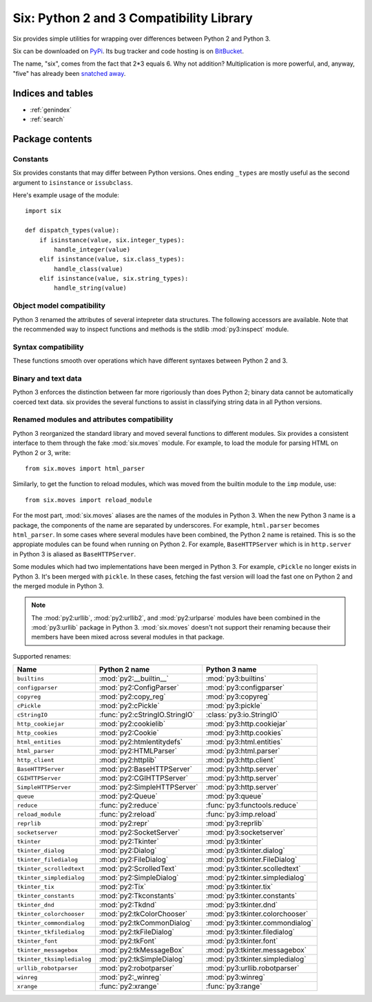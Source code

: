 Six: Python 2 and 3 Compatibility Library
=========================================

.. module:: six
   :synopsis: Python 2 and 3 compatibility

.. moduleauthor:: Benjamin Peterson <benjamin@python.org>
.. sectionauthor:: Benjamin Peterson <benjamin@python.org>


Six provides simple utilities for wrapping over differences between Python 2 and
Python 3.

Six can be downloaded on `PyPi <http://pypi.python.org/pypi/six/>`_.  Its bug
tracker and code hosting is on `BitBucket <http://bitbucket.org/gutworth/six>`_.

The name, "six", comes from the fact that 2*3 equals 6.  Why not addition?
Multiplication is more powerful, and, anyway, "five" has already been `snatched
away <http://codespeak.net/z3/five/>`_.


Indices and tables
------------------

* :ref:`genindex`
* :ref:`search`


Package contents
----------------

.. data:: PY3

   A boolean indicating if the code is running on Python 3.


Constants
>>>>>>>>>

Six provides constants that may differ between Python versions.  Ones ending
``_types`` are mostly useful as the second argument to ``isinstance`` or
``issubclass``.


.. data:: class_types

   Possible class types.  In Python 2, this encompasses old-style and new-style
   classes.  In Python 3, this is just new-styles.


.. data:: integer_types

   Possible integer types.  In Python 2, this is :func:`py2:long` and
   :func:`py2:int`, and in Python 3, just :func:`py3:int`.


.. data:: string_types

   Possible types for text data.  This is :func:`py2:basestring` in Python 2 and
   :func:`py3:str` in Python 3.


.. data:: text_type

   Type for representing textual data in Unicode.  This is :func:`py2:unicode`
   in Python 2 and :func:`py3:str` in Python 3.


.. data:: binary_type

   Type for representing binary data.  This is :func:`py2:str` in Python 2 and
   :func:`py3:bytes` in Python 3.


.. data:: MAXSIZE

   The maximum size of a container.


Here's example usage of the module::

   import six

   def dispatch_types(value):
       if isinstance(value, six.integer_types):
           handle_integer(value)
       elif isinstance(value, six.class_types):
           handle_class(value)
       elif isinstance(value, six.string_types):
           handle_string(value)


Object model compatibility
>>>>>>>>>>>>>>>>>>>>>>>>>>

Python 3 renamed the attributes of several intepreter data structures.  The
following accessors are available.  Note that the recommended way to inspect
functions and methods is the stdlib :mod:`py3:inspect` module.


.. function:: get_unbound_function(meth)

   Get the function out of unbound method *meth*.  In Python 3, unbound methods
   don't exist, so this function just returns *meth* unchanged.  Example
   usage::

      from six import get_unbound_function

      class X(object):
          def method(self):
              pass
      method_function = get_unbound_function(X.method)


.. function:: get_method_function(meth)

   Get the function out of method object *meth*.


.. function:: get_method_self(meth)

   Get the ``self`` of bound method *meth*.


.. function:: get_function_code(func)

   Get the code object associated with *func*.


.. function:: get_function_defaults(func)

   Get the defaults tuple associated with *func*.


.. function:: advance_iterator(it)

   Get the next item of iterator *it*.  :exc:`py3:StopIteration` is raised if
   the iterator is exhausted.  This is a replacement for calling ``it.next()``
   in Python 2 and ``next(it)`` in Python 3.


.. function:: callable(obj)

   Check if *obj* can be called.


Syntax compatibility
>>>>>>>>>>>>>>>>>>>>

These functions smooth over operations which have different syntaxes between
Python 2 and 3.


.. function:: exec_(code, globals=None, locals=None)

   Execute *code* in the scope of *globals* and *locals*.  *code* can be a
   string or a code object.  If *globals* or *locals* is not given, they will
   default to the scope of the caller.  If just *globals* is given, it will also
   be used as *locals*.


.. function:: print_(*args, *, file=sys.stdout, end="\n", sep=" ")

   Print *args* into *file*.  Each argument will be separated with *sep* and
   *end* will be written to the file at the last.

   .. note::

      In Python 2, this function imitates Python 3's :func:`py3:print` by not
      having softspace support.  If you don't know what that is, you're probably
      ok. :)


.. function:: reraise(exc_type, exc_value, exc_traceback=None)

   Reraise an exception, possibly with a different traceback.  In the simple
   case, ``reraise(*sys.exc_info())`` with an active exception (in an except
   block) reraises the current exception with the last traceback.  A different
   traceback can be specified with the *exc_traceback* parameter.


.. function:: with_metaclass(metaclass, base=object)

   Create a new class with base class *base* and metaclass *metaclass*.  This is
   designed to be used in class declarations like this: ::

      from six import with_metaclass

      class Meta(type):
          pass

      class Base(object):
          pass

      class MyClass(with_metaclass(Meta, Base)):
          pass


Binary and text data
>>>>>>>>>>>>>>>>>>>>

Python 3 enforces the distinction between far more rigoriously than does Python
2; binary data cannot be automatically coerced text data.  six provides the
several functions to assist in classifying string data in all Python versions.


.. function:: b(data)

   A "fake" bytes literal.  *data* should always be a normal string literal.  In
   Python 2, :func:`b` returns a 8-bit string.  In Python 3, *data* is encoded
   with the latin-1 encoding to bytes.


.. function:: u(text)

   A "fake" unicode literal.  *text* should always be a normal string literal.
   In Python 2, :func:`u` returns unicode, and in Python 3, a string.


.. data:: StringIO

   This is an fake file object for textual data.  It's an alias for
   :class:`py2:StringIO.StringIO` in Python 2 and :class:`py3:io.StringIO` in
   Python 3.


.. data:: BytesIO

   This is a fake file object for binary data.  In Python 2, it's an alias for
   :class:`py2:StringIO.StringIO`, but in Python 3, it's an alias for
   :class:`py3:io.BytesIO`.


Renamed modules and attributes compatibility
>>>>>>>>>>>>>>>>>>>>>>>>>>>>>>>>>>>>>>>>>>>>

.. module:: six.moves
   :synopsis: Renamed modules and attributes compatibility

Python 3 reorganized the standard library and moved several functions to
different modules.  Six provides a consistent interface to them through the fake
:mod:`six.moves` module.  For example, to load the module for parsing HTML on
Python 2 or 3, write::

   from six.moves import html_parser

Similarly, to get the function to reload modules, which was moved from the
builtin module to the ``imp`` module, use::

   from six.moves import reload_module

For the most part, :mod:`six.moves` aliases are the names of the modules in
Python 3.  When the new Python 3 name is a package, the components of the name
are separated by underscores.  For example, ``html.parser`` becomes
``html_parser``.  In some cases where several modules have been combined, the
Python 2 name is retained.  This is so the appropiate modules can be found when
running on Python 2.  For example, ``BaseHTTPServer`` which is in
``http.server`` in Python 3 is aliased as ``BaseHTTPServer``.

Some modules which had two implementations have been merged in Python 3.  For
example, ``cPickle`` no longer exists in Python 3.  It's been merged with
``pickle``.  In these cases, fetching the fast version will load the fast one on
Python 2 and the merged module in Python 3.


.. note::

   The :mod:`py2:urllib`, :mod:`py2:urllib2`, and :mod:`py2:urlparse` modules
   have been combined in the :mod:`py3:urllib` package in Python 3.
   :mod:`six.moves` doesn't not support their renaming because their members
   have been mixed across several modules in that package.

Supported renames:

+------------------------------+-------------------------------------+---------------------------------+
| Name                         | Python 2 name                       | Python 3 name                   |
+==============================+=====================================+=================================+
| ``builtins``                 | :mod:`py2:__builtin__`              | :mod:`py3:builtins`             |
+------------------------------+-------------------------------------+---------------------------------+
| ``configparser``             | :mod:`py2:ConfigParser`             | :mod:`py3:configparser`         |
+------------------------------+-------------------------------------+---------------------------------+
| ``copyreg``                  | :mod:`py2:copy_reg`                 | :mod:`py3:copyreg`              |
+------------------------------+-------------------------------------+---------------------------------+
| ``cPickle``                  | :mod:`py2:cPickle`                  | :mod:`py3:pickle`               |
+------------------------------+-------------------------------------+---------------------------------+
| ``cStringIO``                | :func:`py2:cStringIO.StringIO`      | :class:`py3:io.StringIO`        |
+------------------------------+-------------------------------------+---------------------------------+
| ``http_cookiejar``           | :mod:`py2:cookielib`                | :mod:`py3:http.cookiejar`       |
+------------------------------+-------------------------------------+---------------------------------+
| ``http_cookies``             | :mod:`py2:Cookie`                   | :mod:`py3:http.cookies`         |
+------------------------------+-------------------------------------+---------------------------------+
| ``html_entities``            | :mod:`py2:htmlentitydefs`           | :mod:`py3:html.entities`        |
+------------------------------+-------------------------------------+---------------------------------+
| ``html_parser``              | :mod:`py2:HTMLParser`               | :mod:`py3:html.parser`          |
+------------------------------+-------------------------------------+---------------------------------+
| ``http_client``              | :mod:`py2:httplib`                  | :mod:`py3:http.client`          |
+------------------------------+-------------------------------------+---------------------------------+
| ``BaseHTTPServer``           | :mod:`py2:BaseHTTPServer`           | :mod:`py3:http.server`          |
+------------------------------+-------------------------------------+---------------------------------+
| ``CGIHTTPServer``            | :mod:`py2:CGIHTTPServer`            | :mod:`py3:http.server`          |
+------------------------------+-------------------------------------+---------------------------------+
| ``SimpleHTTPServer``         | :mod:`py2:SimpleHTTPServer`         | :mod:`py3:http.server`          |
+------------------------------+-------------------------------------+---------------------------------+
| ``queue``                    | :mod:`py2:Queue`                    | :mod:`py3:queue`                |
+------------------------------+-------------------------------------+---------------------------------+
| ``reduce``                   | :func:`py2:reduce`                  | :func:`py3:functools.reduce`    |
+------------------------------+-------------------------------------+---------------------------------+
| ``reload_module``            | :func:`py2:reload`                  | :func:`py3:imp.reload`          |
+------------------------------+-------------------------------------+---------------------------------+
| ``reprlib``                  | :mod:`py2:repr`                     | :mod:`py3:reprlib`              |
+------------------------------+-------------------------------------+---------------------------------+
| ``socketserver``             | :mod:`py2:SocketServer`             | :mod:`py3:socketserver`         |
+------------------------------+-------------------------------------+---------------------------------+
| ``tkinter``                  | :mod:`py2:Tkinter`                  | :mod:`py3:tkinter`              |
+------------------------------+-------------------------------------+---------------------------------+
| ``tkinter_dialog``           | :mod:`py2:Dialog`                   | :mod:`py3:tkinter.dialog`       |
+------------------------------+-------------------------------------+---------------------------------+
| ``tkinter_filedialog``       | :mod:`py2:FileDialog`               | :mod:`py3:tkinter.FileDialog`   |
+------------------------------+-------------------------------------+---------------------------------+
| ``tkinter_scrolledtext``     | :mod:`py2:ScrolledText`             | :mod:`py3:tkinter.scolledtext`  |
+------------------------------+-------------------------------------+---------------------------------+
| ``tkinter_simpledialog``     | :mod:`py2:SimpleDialog`             | :mod:`py2:tkinter.simpledialog` |
+------------------------------+-------------------------------------+---------------------------------+
| ``tkinter_tix``              | :mod:`py2:Tix`                      | :mod:`py3:tkinter.tix`          |
+------------------------------+-------------------------------------+---------------------------------+
| ``tkinter_constants``        | :mod:`py2:Tkconstants`              | :mod:`py3:tkinter.constants`    |
+------------------------------+-------------------------------------+---------------------------------+
| ``tkinter_dnd``              | :mod:`py2:Tkdnd`                    | :mod:`py3:tkinter.dnd`          |
+------------------------------+-------------------------------------+---------------------------------+
| ``tkinter_colorchooser``     | :mod:`py2:tkColorChooser`           | :mod:`py3:tkinter.colorchooser` |
+------------------------------+-------------------------------------+---------------------------------+
| ``tkinter_commondialog``     | :mod:`py2:tkCommonDialog`           | :mod:`py3:tkinter.commondialog` |
+------------------------------+-------------------------------------+---------------------------------+
| ``tkinter_tkfiledialog``     | :mod:`py2:tkFileDialog`             | :mod:`py3:tkinter.filedialog`   |
+------------------------------+-------------------------------------+---------------------------------+
| ``tkinter_font``             | :mod:`py2:tkFont`                   | :mod:`py3:tkinter.font`         |
+------------------------------+-------------------------------------+---------------------------------+
| ``tkinter_messagebox``       | :mod:`py2:tkMessageBox`             | :mod:`py3:tkinter.messagebox`   |
+------------------------------+-------------------------------------+---------------------------------+
| ``tkinter_tksimpledialog``   | :mod:`py2:tkSimpleDialog`           | :mod:`py3:tkinter.simpledialog` |
+------------------------------+-------------------------------------+---------------------------------+
| ``urllib_robotparser``       | :mod:`py2:robotparser`              | :mod:`py3:urllib.robotparser`   |
+------------------------------+-------------------------------------+---------------------------------+
| ``winreg``                   | :mod:`py2:_winreg`                  | :mod:`py3:winreg`               |
+------------------------------+-------------------------------------+---------------------------------+
| ``xrange``                   | :func:`py2:xrange`                  | :func:`py3:range`               |
+------------------------------+-------------------------------------+---------------------------------+
